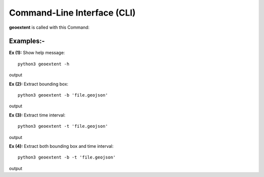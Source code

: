 
Command-Line Interface (CLI)
============================

**geoextent** is called with this Command:
   
.. autoprogram:: geoextent.__main__:argparser
   :prog: \


Examples:-
----------
**Ex (1):** Show help message:

::

   python3 geoextent -h

output

.. jupyter-execute::
   :hide-code:

   import geoextent.__main__ as geoextent
   geoextent.print_help_fun()

**Ex (2):** Extract bounding box:

::

   python3 geoextent -b 'file.geojson'

output

.. jupyter-execute::
   :hide-code:

   import geoextent.lib.extent as geoextent
   geoextent.fromFile('../tests/testdata/geojson/muenster_ring_zeit.geojson', True, False)

**Ex (3):** Extract time interval:

::

   python3 geoextent -t 'file.geojson'

output

.. jupyter-execute::
   :hide-code:

   import geoextent.lib.extent as geoextent
   geoextent.fromFile('../tests/testdata/geojson/muenster_ring_zeit.geojson', False, True)

**Ex (4):** Extract both bounding box and time interval:

::

   python3 geoextent -b -t 'file.geojson'

output

.. jupyter-execute::
   :hide-code:

   import geoextent.lib.extent as geoextent
   geoextent.fromFile('../tests/testdata/geojson/muenster_ring_zeit.geojson', True, True)


   